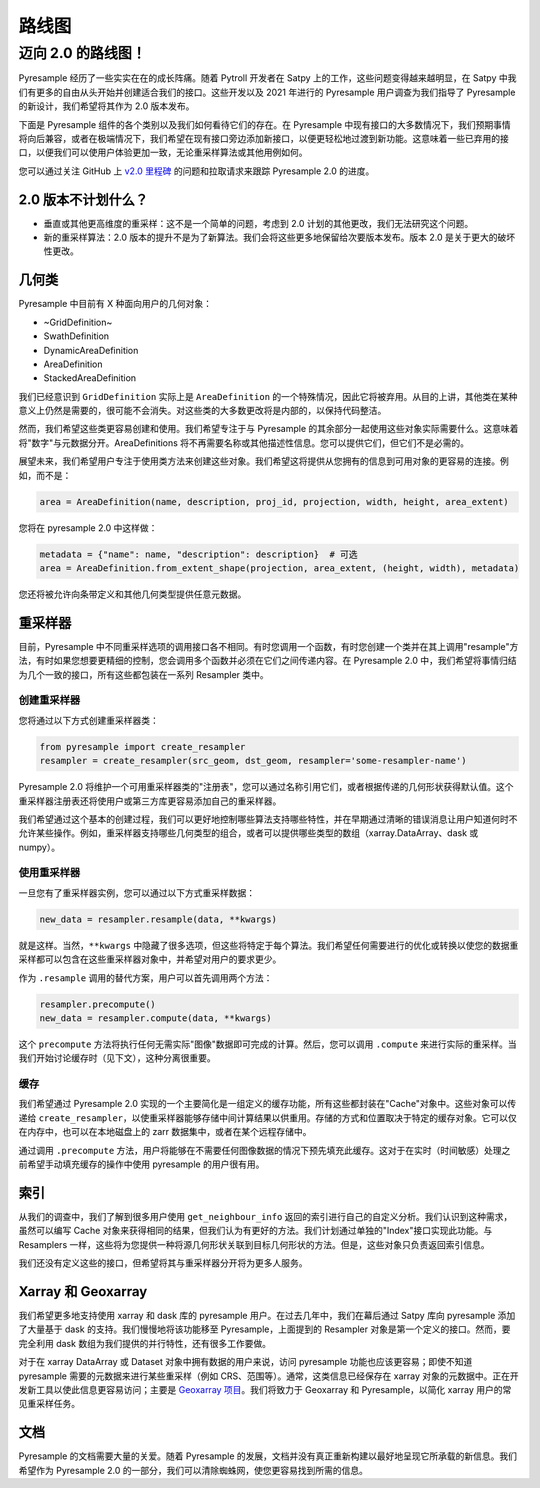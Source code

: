 路线图
=======

迈向 2.0 的路线图！
---------------

Pyresample 经历了一些实实在在的成长阵痛。随着 Pytroll 开发者在 Satpy 上的工作，这些问题变得越来越明显，在 Satpy 中我们有更多的自由从头开始并创建适合我们的接口。这些开发以及 2021 年进行的 Pyresample 用户调查为我们指导了 Pyresample 的新设计，我们希望将其作为 2.0 版本发布。

下面是 Pyresample 组件的各个类别以及我们如何看待它们的存在。在 Pyresample 中现有接口的大多数情况下，我们预期事情将向后兼容，或者在极端情况下，我们希望在现有接口旁边添加新接口，以便更轻松地过渡到新功能。这意味着一些已弃用的接口，以便我们可以使用户体验更加一致，无论重采样算法或其他用例如何。

您可以通过关注 GitHub 上 `v2.0 里程碑 <https://github.com/pytroll/pyresample/milestone/3>`_ 的问题和拉取请求来跟踪 Pyresample 2.0 的进度。

2.0 版本不计划什么？
^^^^^^^^^^^^^^^^^^^^^^^^^^^^

* 垂直或其他更高维度的重采样：这不是一个简单的问题，考虑到 2.0 计划的其他更改，我们无法研究这个问题。
* 新的重采样算法：2.0 版本的提升不是为了新算法。我们会将这些更多地保留给次要版本发布。版本 2.0 是关于更大的破坏性更改。

几何类
^^^^^^^^^^^^^^^^

Pyresample 中目前有 X 种面向用户的几何对象：

* ~GridDefinition~
* SwathDefinition
* DynamicAreaDefinition
* AreaDefinition
* StackedAreaDefinition

我们已经意识到 ``GridDefinition`` 实际上是 ``AreaDefinition`` 的一个特殊情况，因此它将被弃用。从目的上讲，其他类在某种意义上仍然是需要的，很可能不会消失。对这些类的大多数更改将是内部的，以保持代码整洁。

然而，我们希望这些类更容易创建和使用。我们希望专注于与 Pyresample 的其余部分一起使用这些对象实际需要什么。这意味着将"数字"与元数据分开。AreaDefinitions 将不再需要名称或其他描述性信息。您可以提供它们，但它们不是必需的。

展望未来，我们希望用户专注于使用类方法来创建这些对象。我们希望这将提供从您拥有的信息到可用对象的更容易的连接。例如，而不是：

.. code-block:: python

    area = AreaDefinition(name, description, proj_id, projection, width, height, area_extent)

您将在 pyresample 2.0 中这样做：

.. code-block:: python

    metadata = {"name": name, "description": description}  # 可选
    area = AreaDefinition.from_extent_shape(projection, area_extent, (height, width), metadata)

您还将被允许向条带定义和其他几何类型提供任意元数据。

重采样器
^^^^^^^^^^

目前，Pyresample 中不同重采样选项的调用接口各不相同。有时您调用一个函数，有时您创建一个类并在其上调用"resample"方法，有时如果您想要更精细的控制，您会调用多个函数并必须在它们之间传递内容。在 Pyresample 2.0 中，我们希望将事情归结为几个一致的接口，所有这些都包装在一系列 Resampler 类中。

创建重采样器
*******************

您将通过以下方式创建重采样器类：

.. code-block:: python

    from pyresample import create_resampler
    resampler = create_resampler(src_geom, dst_geom, resampler='some-resampler-name')

Pyresample 2.0 将维护一个可用重采样器类的"注册表"，您可以通过名称引用它们，或者根据传递的几何形状获得默认值。这个重采样器注册表还将使用户或第三方库更容易添加自己的重采样器。

我们希望通过这个基本的创建过程，我们可以更好地控制哪些算法支持哪些特性，并在早期通过清晰的错误消息让用户知道何时不允许某些操作。例如，重采样器支持哪些几何类型的组合，或者可以提供哪些类型的数组（xarray.DataArray、dask 或 numpy）。

使用重采样器
****************

一旦您有了重采样器实例，您可以通过以下方式重采样数据：

.. code-block:: python

    new_data = resampler.resample(data, **kwargs)

就是这样。当然，``**kwargs`` 中隐藏了很多选项，但这些将特定于每个算法。我们希望任何需要进行的优化或转换以使您的数据重采样都可以包含在这些重采样器对象中，并希望对用户的要求更少。

作为 ``.resample`` 调用的替代方案，用户可以首先调用两个方法：

.. code-block:: python

    resampler.precompute()
    new_data = resampler.compute(data, **kwargs)

这个 ``precompute`` 方法将执行任何无需实际"图像"数据即可完成的计算。然后，您可以调用 ``.compute`` 来进行实际的重采样。当我们开始讨论缓存时（见下文），这种分离很重要。

缓存
*******

我们希望通过 Pyresample 2.0 实现的一个主要简化是一组定义的缓存功能，所有这些都封装在"Cache"对象中。这些对象可以传递给 ``create_resampler``，以使重采样器能够存储中间计算结果以供重用。存储的方式和位置取决于特定的缓存对象。它可以仅在内存中，也可以在本地磁盘上的 zarr 数据集中，或者在某个远程存储中。

通过调用 ``.precompute`` 方法，用户将能够在不需要任何图像数据的情况下预先填充此缓存。这对于在实时（时间敏感）处理之前希望手动填充缓存的操作中使用 pyresample 的用户很有用。

索引
^^^^^^^

从我们的调查中，我们了解到很多用户使用 ``get_neighbour_info`` 返回的索引进行自己的自定义分析。我们认识到这种需求，虽然可以编写 Cache 对象来获得相同的结果，但我们认为有更好的方法。我们计划通过单独的"Index"接口实现此功能。与 Resamplers 一样，这些将为您提供一种将源几何形状关联到目标几何形状的方法。但是，这些对象只负责返回索引信息。

我们还没有定义这些的接口，但希望将其与重采样器分开将为更多人服务。

Xarray 和 Geoxarray
^^^^^^^^^^^^^^^^^^^^

我们希望更多地支持使用 xarray 和 dask 库的 pyresample 用户。在过去几年中，我们在幕后通过 Satpy 库向 pyresample 添加了大量基于 dask 的支持。我们慢慢地将该功能移至 Pyresample，上面提到的 Resampler 对象是第一个定义的接口。然而，要完全利用 dask 数组为我们提供的并行特性，还有很多工作要做。

对于在 xarray DataArray 或 Dataset 对象中拥有数据的用户来说，访问 pyresample 功能也应该更容易；即使不知道 pyresample 需要的元数据来进行某些重采样（例如 CRS、范围等）。通常，这类信息已经保存在 xarray 对象的元数据中。正在开发新工具以使此信息更容易访问；主要是 `Geoxarray 项目 <https://geoxarray.github.io/latest/>`_。我们将致力于 Geoxarray 和 Pyresample，以简化 xarray 用户的常见重采样任务。

文档
^^^^^^^^^^^^^

Pyresample 的文档需要大量的关爱。随着 Pyresample 的发展，文档并没有真正重新构建以最好地呈现它所承载的新信息。我们希望作为 Pyresample 2.0 的一部分，我们可以清除蜘蛛网，使您更容易找到所需的信息。
